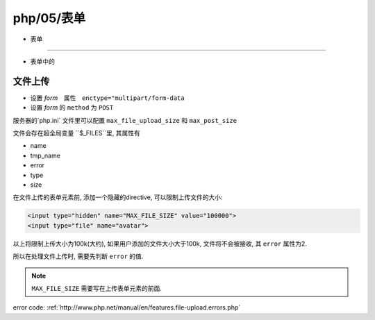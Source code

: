 php/05/表单
***************

- 表单
===============

- 表单中的


文件上传
==============

- 设置 *form*　属性　``enctype="multipart/form-data``
- 设置 *form* 的 ``method`` 为 ``POST``

服务器的`php.ini` 文件里可以配置 ``max_file_upload_size``
和 ``max_post_size``

文件会存在超全局变量 ``$_FILES``里, 其属性有

- name
- tmp_name
- error
- type
- size

在文件上传的表单元素前, 添加一个隐藏的directive, 
可以限制上传文件的大小:

.. code-block:: html

  <input type="hidden" name="MAX_FILE_SIZE" value="100000">
  <input type="file" name="avatar">

以上将限制上传大小为100k(大约), 如果用户添加的文件大小大于100k,
文件将不会被接收, 其 ``error`` 属性为2.

所以在处理文件上传时, 需要先判断 ``error`` 的值.

.. note:: ``MAX_FILE_SIZE`` 需要写在上传表单元素的前面.


error code:
:ref:`http://www.php.net/manual/en/features.file-upload.errors.php` 
